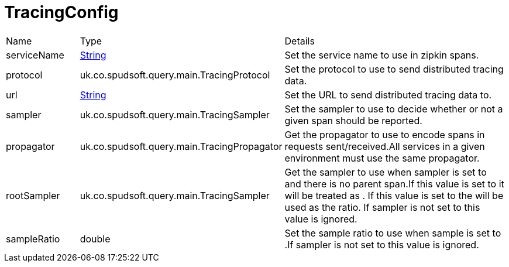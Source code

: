 = TracingConfig



[cols="1,1a,4a",stripes=even]
|===
| Name
| Type
| Details


| serviceName
| link:https://docs.oracle.com/en/java/javase/21/docs/api/java.base/java/lang/String.html[String]
| Set the service name to use in zipkin spans.
| protocol
| uk.co.spudsoft.query.main.TracingProtocol
| Set the protocol to use to send distributed tracing data.
| url
| link:https://docs.oracle.com/en/java/javase/21/docs/api/java.base/java/lang/String.html[String]
| Set the URL to send distributed tracing data to.
| sampler
| uk.co.spudsoft.query.main.TracingSampler
| Set the sampler to use to decide whether or not a given span should be reported.
| propagator
| uk.co.spudsoft.query.main.TracingPropagator
| Get the propagator to use to encode spans in requests sent/received.All services in a given environment must use the same propagator.
| rootSampler
| uk.co.spudsoft.query.main.TracingSampler
| Get the sampler to use when sampler is set to  and there is no parent span.If this value is set to  it will be treated as .
 If this value is set to  the  will be used as the ratio.
 If sampler is not set to  this value is ignored.
| sampleRatio
| double
| Set the sample ratio to use when sample is set to .If sampler is not set to  this value is ignored.
|===
